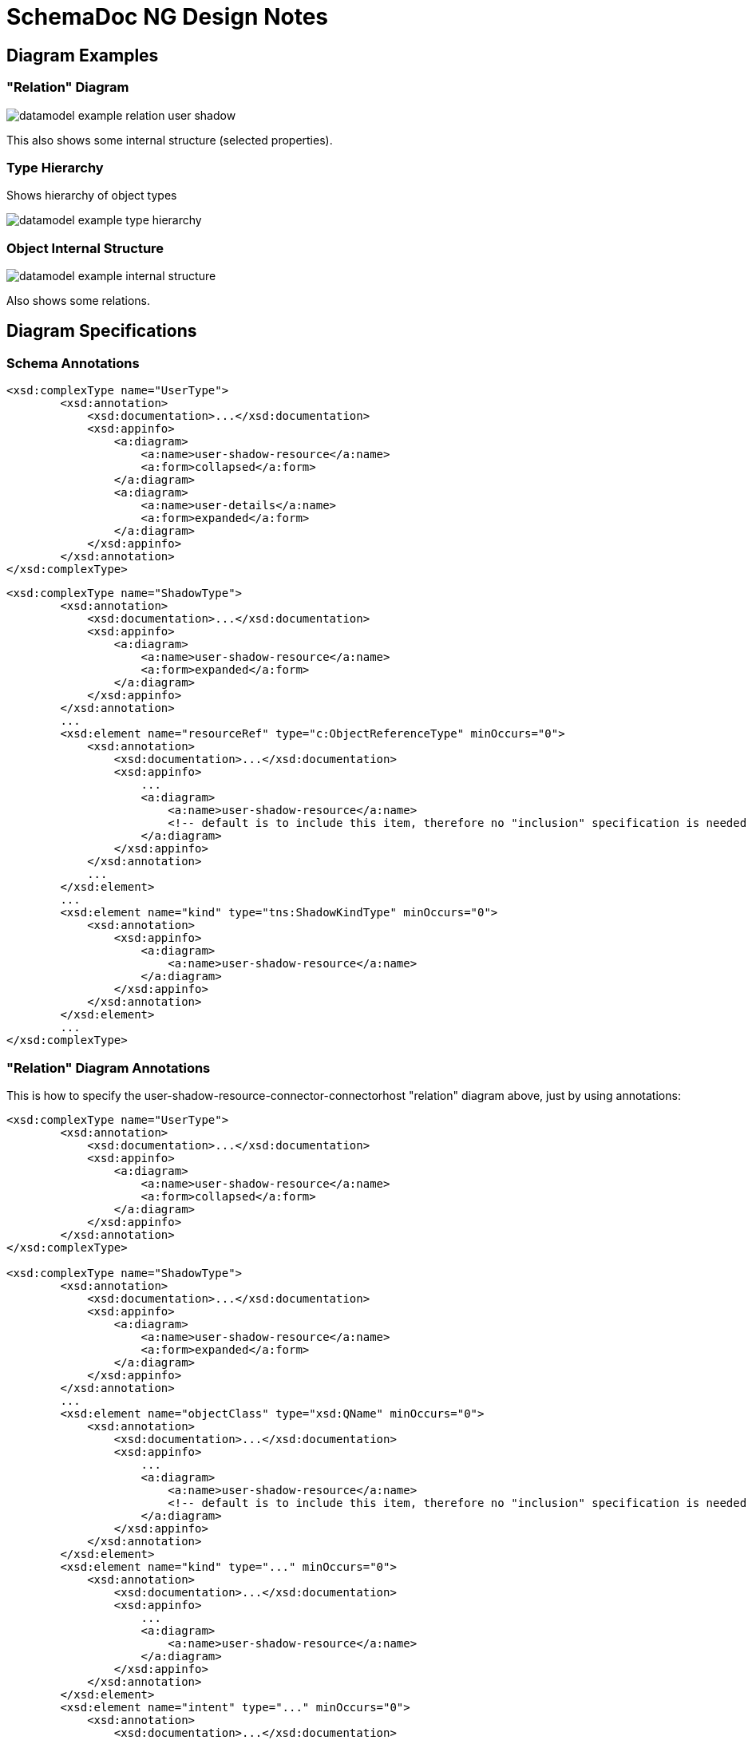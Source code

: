 = SchemaDoc NG Design Notes

== Diagram Examples

=== "Relation" Diagram

image::datamodel-example-relation-user-shadow.png[]

This also shows some internal structure (selected properties).

=== Type Hierarchy

Shows hierarchy of object types

image::datamodel-example-type-hierarchy.png[]

=== Object Internal Structure

image::datamodel-example-internal-structure.png[]

Also shows some relations.

== Diagram Specifications

=== Schema Annotations


[source,xml]
----
<xsd:complexType name="UserType">
        <xsd:annotation>
            <xsd:documentation>...</xsd:documentation>
            <xsd:appinfo>
                <a:diagram>
                    <a:name>user-shadow-resource</a:name>
                    <a:form>collapsed</a:form>
                </a:diagram>
                <a:diagram>
                    <a:name>user-details</a:name>
                    <a:form>expanded</a:form>
                </a:diagram>
            </xsd:appinfo>
        </xsd:annotation>
</xsd:complexType>
----

[source,xml]
----
<xsd:complexType name="ShadowType">
        <xsd:annotation>
            <xsd:documentation>...</xsd:documentation>
            <xsd:appinfo>
                <a:diagram>
                    <a:name>user-shadow-resource</a:name>
                    <a:form>expanded</a:form>
                </a:diagram>
            </xsd:appinfo>
        </xsd:annotation>
        ...
        <xsd:element name="resourceRef" type="c:ObjectReferenceType" minOccurs="0">
            <xsd:annotation>
                <xsd:documentation>...</xsd:documentation>
                <xsd:appinfo>
                    ...
                    <a:diagram>
                        <a:name>user-shadow-resource</a:name>
                        <!-- default is to include this item, therefore no "inclusion" specification is needed here -->
                    </a:diagram>
                </xsd:appinfo>
            </xsd:annotation>
            ...
        </xsd:element>
        ...
        <xsd:element name="kind" type="tns:ShadowKindType" minOccurs="0">
            <xsd:annotation>
                <xsd:appinfo>
                    <a:diagram>
                        <a:name>user-shadow-resource</a:name>
                    </a:diagram>
                </xsd:appinfo>
            </xsd:annotation>
        </xsd:element>
        ...
</xsd:complexType>
----

=== "Relation" Diagram Annotations

This is how to specify the user-shadow-resource-connector-connectorhost "relation" diagram above, just by using annotations:

[source,xml]
----
<xsd:complexType name="UserType">
        <xsd:annotation>
            <xsd:documentation>...</xsd:documentation>
            <xsd:appinfo>
                <a:diagram>
                    <a:name>user-shadow-resource</a:name>
                    <a:form>collapsed</a:form>
                </a:diagram>
            </xsd:appinfo>
        </xsd:annotation>
</xsd:complexType>

<xsd:complexType name="ShadowType">
        <xsd:annotation>
            <xsd:documentation>...</xsd:documentation>
            <xsd:appinfo>
                <a:diagram>
                    <a:name>user-shadow-resource</a:name>
                    <a:form>expanded</a:form>
                </a:diagram>
            </xsd:appinfo>
        </xsd:annotation>
        ...
        <xsd:element name="objectClass" type="xsd:QName" minOccurs="0">
            <xsd:annotation>
                <xsd:documentation>...</xsd:documentation>
                <xsd:appinfo>
                    ...
                    <a:diagram>
                        <a:name>user-shadow-resource</a:name>
                        <!-- default is to include this item, therefore no "inclusion" specification is needed here -->
                    </a:diagram>
                </xsd:appinfo>
            </xsd:annotation>
        </xsd:element>
        <xsd:element name="kind" type="..." minOccurs="0">
            <xsd:annotation>
                <xsd:documentation>...</xsd:documentation>
                <xsd:appinfo>
                    ...
                    <a:diagram>
                        <a:name>user-shadow-resource</a:name>
                    </a:diagram>
                </xsd:appinfo>
            </xsd:annotation>
        </xsd:element>
        <xsd:element name="intent" type="..." minOccurs="0">
            <xsd:annotation>
                <xsd:documentation>...</xsd:documentation>
                <xsd:appinfo>
                    ...
                    <a:diagram>
                        <a:name>user-shadow-resource</a:name>
                        <!-- this is an example of explicit specification of include -->
                        <a:inclusion>include</a:inclusion>
                    </a:diagram>
                </xsd:appinfo>
            </xsd:annotation>
        </xsd:element>
        <xsd:element name="resourceRef" type="c:ObjectReferenceType" minOccurs="0">
            <xsd:annotation>
                <xsd:documentation>...</xsd:documentation>
                <xsd:appinfo>
                    ...
                    <a:diagram>
                        <a:name>user-shadow-resource</a:name>
                    </a:diagram>
                </xsd:appinfo>
            </xsd:annotation>
            ...
        </xsd:element>
        ...
</xsd:complexType>

<xsd:complexType name="ResourceType">
        <xsd:annotation>
            <xsd:documentation>...</xsd:documentation>
            <xsd:appinfo>
                <a:diagram>
                    <a:name>user-shadow-resource</a:name>
                    <a:form>expanded</a:form>
                </a:diagram>
            </xsd:appinfo>
        </xsd:annotation>
        ...
        <xsd:element name="connectorRef" type="c:ObjectReferenceType" minOccurs="0">
            <xsd:annotation>
                <xsd:documentation>...</xsd:documentation>
                <xsd:appinfo>
                    ...
                    <a:diagram>
                        <a:name>user-shadow-resource</a:name>
                    </a:diagram>
                </xsd:appinfo>
            </xsd:annotation>
            ...
        </xsd:element>
        <xsd:element name="schema" type="..." minOccurs="0">
            <xsd:annotation>
                <xsd:documentation>...</xsd:documentation>
                <xsd:appinfo>
                    ...
                    <a:diagram>
                        <a:name>user-shadow-resource</a:name>
                        <!-- This is a complex data structure. But we do not want to show all the inned details.
                              Therefore we will show it as "collapsed". -->
                        <a:form>collapsed</a:form>
                    </a:diagram>
                </xsd:appinfo>
            </xsd:annotation>
        </xsd:element>
        <xsd:element name="schemaHandling" type="..." minOccurs="0">
            <xsd:annotation>
                <xsd:documentation>...</xsd:documentation>
                <xsd:appinfo>
                    ...
                    <a:diagram>
                        <a:name>user-shadow-resource</a:name>
                        <a:form>collapsed</a:form>
                    </a:diagram>
                </xsd:appinfo>
            </xsd:annotation>
        </xsd:element>
        ...
</xsd:complexType>

<xsd:complexType name="ConnectorType">
        <xsd:annotation>
            <xsd:documentation>...</xsd:documentation>
            <xsd:appinfo>
                <a:diagram>
                    <a:name>user-shadow-resource</a:name>
                    <a:form>collapsed</a:form>
                </a:diagram>
            </xsd:appinfo>
        </xsd:annotation>
        ...
        <xsd:element name="connectorHostRef" type="c:ObjectReferenceType" minOccurs="0">
            <xsd:annotation>
                <xsd:documentation>...</xsd:documentation>
                <xsd:appinfo>
                    ...
                    <a:diagram>
                        <a:name>user-shadow-resource</a:name>
                        <!-- This is a bit strange.
                             The ConnectorType is collapsed in this diagram, therefore we should not display any internal structure.
                              But this is a reference. We still want to display it, because it points to ConnectorHostType, which is also a part of the diagram.
                              Does it makes sense? Or do we need to change the design?
                              Maybe use something like <a:form>arrow</a:form> to explicitly specify that this should be drawn a arrow? -->
                    </a:diagram>
                </xsd:appinfo>
            </xsd:annotation>
            ...
        </xsd:element>
        ...
</xsd:complexType>

<xsd:complexType name="ConnectorHostType">
        <xsd:annotation>
            <xsd:documentation>...</xsd:documentation>
            <xsd:appinfo>
                <a:diagram>
                    <a:name>user-shadow-resource</a:name>
                    <a:form>collapsed</a:form>
                </a:diagram>
            </xsd:appinfo>
        </xsd:annotation>
        ...
</xsd:complexType>

----



== Diagram Definitions

Use dedicated `diagrams.json` file (optional).

[source,json]
----
[
  {
    "name": "user-shadow-resource",
    "title": "User-Shadow-Resource-Connector relations",
    "description" : "This diagram relies on the schema annotations to specify which objects to include in the diagram. Only items explicitly specified in schema annotations are included in the diagram.",
    "defaults" : {
      "color": "black",
      "form": "expanded",
      "includeSupertypeItems": true
    }
  },
  {
    "name": "object-type-hierarchy-complete",
    "title": "Complete Object Type Hierarchy",
    "description": "Shows a complete type hierarchy of midPoint data model. All objects are included. However, only the basic details are shown (objects are collapsed). Reference relations (such as linkRef, resourceRef) are not shown, generalization (subtyping) relations are shown. This diagram does NOT rely on the schema annotations, everything we need is specified here.",
    "selector" : [
      {
        "inclusion": "include",
        "metatype": "object"
      },
      {
        "inclusion": "exclude",
        "metatype": "reference"
      },
      {
        "inclusion": "include",
        "metatype": "generalization"
      }
    ],
    "defaults" : {
      "form": "collapsed"
    }
  },
  {
    "name": "object-type-hierarchy-focus",
    "title": "Type Hierarchy of focal object types",
    "description": "Shows a type hierarchy of selected objects only. Only some items are shown. Objects are selected by type hierarchy.",
    "selector" : [
      {
        "inclusion": "include",
        "metatype": "object",
        "typeHierarchy": {
          "supertype": "FocusType",
          "transitive": true,
          "includeSupertype": true
        }
      }
    ],
    "defaults" : {
      "form": "collapsed"
    }
  },
  {
    "name": "user-details-emphasized",
    "title": "Important user details",
    "description" : "Shows only Userype. Only emphasized object items are included in the diagram.",
    "selector" : [
      {
        "inclusion": "include",
        "metatype": "object",
        "type": "UserType"
      },
      {
        "inclusion": "include",
        "metatype": "item",
        "emphasized": "true"
      }
    ],
    "defaults" : {
      "form": "expanded",
      "includeSupertypeItems": true
    }
  }
]
----

== TODO

* Schema annotations for including/excluding elements in a diagram.

* Schema for definition of a diagram (e.g. label, styles, etc.)

* How to show complex structure of complex types?
E.g. policy rules, where we have complex types, supertypes, etc.

* Where to put `diagrams.json` file?
Schemadoc plugin configuration?